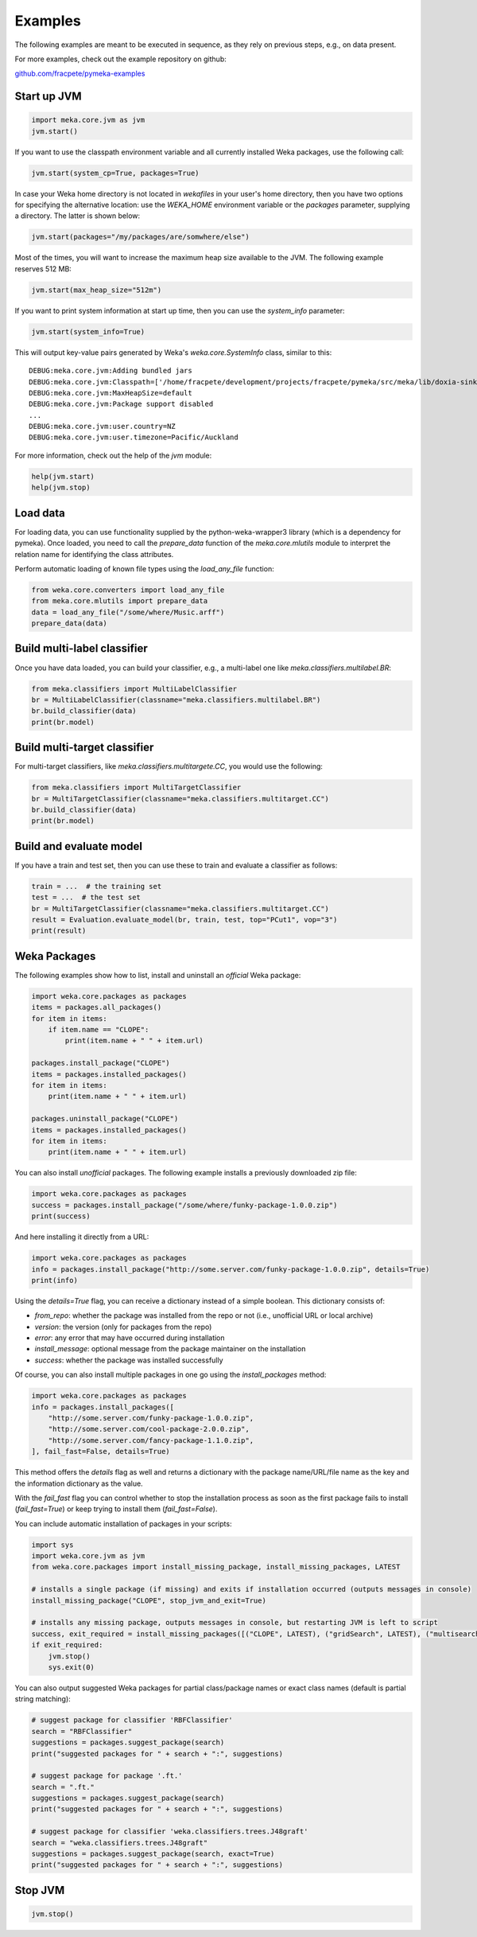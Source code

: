 Examples
========

The following examples are meant to be executed in sequence, as they rely on previous steps,
e.g., on data present.

For more examples, check out the example repository on github:

`github.com/fracpete/pymeka-examples <https://github.com/fracpete/pymeka-examples>`__



Start up JVM
------------

.. code-block:: python

   import meka.core.jvm as jvm
   jvm.start()

If you want to use the classpath environment variable and all currently installed Weka packages,
use the following call:

.. code-block:: python

   jvm.start(system_cp=True, packages=True)

In case your Weka home directory is not located in `wekafiles` in your user's home directory,
then you have two options for specifying the alternative location: use the `WEKA_HOME` environment
variable or the `packages` parameter, supplying a directory. The latter is shown below:

.. code-block:: python

   jvm.start(packages="/my/packages/are/somwhere/else")

Most of the times, you will want to increase the maximum heap size available to the JVM.
The following example reserves 512 MB:

.. code-block:: python

   jvm.start(max_heap_size="512m")

If you want to print system information at start up time, then you can use the `system_info`
parameter:

.. code-block:: python

   jvm.start(system_info=True)

This will output key-value pairs generated by Weka's `weka.core.SystemInfo` class,
similar to this::

   DEBUG:meka.core.jvm:Adding bundled jars
   DEBUG:meka.core.jvm:Classpath=['/home/fracpete/development/projects/fracpete/pymeka/src/meka/lib/doxia-sink-api-1.0.jar', '/home/fracpete/development/projects/fracpete/pymeka/src/meka/lib/native_system-java-1.1.jar', '/home/fracpete/development/projects/fracpete/pymeka/src/meka/lib/netlib-native_ref-win-x86_64-1.1-natives.jar', '/home/fracpete/development/projects/fracpete/pymeka/src/meka/lib/txw2-2.3.5.jar', '/home/fracpete/development/projects/fracpete/pymeka/src/meka/lib/bmad-2.4.jar', '/home/fracpete/development/projects/fracpete/pymeka/src/meka/lib/markdownj-core-0.4.jar', '/home/fracpete/development/projects/fracpete/pymeka/src/meka/lib/meka-1.9.8.jar', '/home/fracpete/development/projects/fracpete/pymeka/src/meka/lib/netlib-native_ref-osx-x86_64-1.1-natives.jar', '/home/fracpete/development/projects/fracpete/pymeka/src/meka/lib/fcms-widgets-0.0.22.jar', '/home/fracpete/development/projects/fracpete/pymeka/src/meka/lib/netlib-native_ref-linux-x86_64-1.1-natives.jar', '/home/fracpete/development/projects/fracpete/pymeka/src/meka/lib/plexus-container-default-1.0-alpha-9-stable-1.jar', '/home/fracpete/development/projects/fracpete/pymeka/src/meka/lib/java-cup-runtime-11b-20160615.jar', '/home/fracpete/development/projects/fracpete/pymeka/src/meka/lib/jakarta.activation-1.2.2.jar', '/home/fracpete/development/projects/fracpete/pymeka/src/meka/lib/jakarta.activation-api-1.2.2.jar', '/home/fracpete/development/projects/fracpete/pymeka/src/meka/lib/maven-profile-2.0.9.jar', '/home/fracpete/development/projects/fracpete/pymeka/src/meka/lib/multisearch-weka-package-2021.2.17.jar', '/home/fracpete/development/projects/fracpete/pymeka/src/meka/lib/autoencoder-0.1.jar', '/home/fracpete/development/projects/fracpete/pymeka/src/meka/lib/netlib-native_ref-linux-armhf-1.1-natives.jar', '/home/fracpete/development/projects/fracpete/pymeka/src/meka/lib/maven-artifact-2.0.9.jar', '/home/fracpete/development/projects/fracpete/pymeka/src/meka/lib/netlib-native_system-win-i686-1.1-natives.jar', '/home/fracpete/development/projects/fracpete/pymeka/src/meka/lib/maven-settings-2.0.9.jar', '/home/fracpete/development/projects/fracpete/pymeka/src/meka/lib/flatlaf-3.4.jar', '/home/fracpete/development/projects/fracpete/pymeka/src/meka/lib/ejml-0.22.jar', '/home/fracpete/development/projects/fracpete/pymeka/src/meka/lib/weka-dev-3.9.6.jar', '/home/fracpete/development/projects/fracpete/pymeka/src/meka/lib/scala-library-2.10.2.jar', '/home/fracpete/development/projects/fracpete/pymeka/src/meka/lib/plexus-utils-3.0.jar', '/home/fracpete/development/projects/fracpete/pymeka/src/meka/lib/jfilechooser-bookmarks-0.1.9.jar', '/home/fracpete/development/projects/fracpete/pymeka/src/meka/lib/mst-4.0.jar', '/home/fracpete/development/projects/fracpete/pymeka/src/meka/lib/netlib-native_system-linux-x86_64-1.1-natives.jar', '/home/fracpete/development/projects/fracpete/pymeka/src/meka/lib/netlib-native_system-linux-armhf-1.1-natives.jar', '/home/fracpete/development/projects/fracpete/pymeka/src/meka/lib/jakarta.xml.bind-api-2.3.3.jar', '/home/fracpete/development/projects/fracpete/pymeka/src/meka/lib/arpack_combined_all-0.1.jar', '/home/fracpete/development/projects/fracpete/pymeka/src/meka/lib/jaxb-runtime-2.3.5.jar', '/home/fracpete/development/projects/fracpete/pymeka/src/meka/lib/meka-1.9.8-examples.jar', '/home/fracpete/development/projects/fracpete/pymeka/src/meka/lib/jama-1.0.3.jar', '/home/fracpete/development/projects/fracpete/pymeka/src/meka/lib/maven-reporting-api-2.0.9.jar', '/home/fracpete/development/projects/fracpete/pymeka/src/meka/lib/istack-commons-runtime-3.0.12.jar', '/home/fracpete/development/projects/fracpete/pymeka/src/meka/lib/jcommon-1.0.16.jar', '/home/fracpete/development/projects/fracpete/pymeka/src/meka/lib/netlib-native_ref-win-i686-1.1-natives.jar', '/home/fracpete/development/projects/fracpete/pymeka/src/meka/lib/simple-directory-chooser-0.0.3.jar', '/home/fracpete/development/projects/fracpete/pymeka/src/meka/lib/maven-repository-metadata-2.0.9.jar', '/home/fracpete/development/projects/fracpete/pymeka/src/meka/lib/mulan-1.4.0.jar', '/home/fracpete/development/projects/fracpete/pymeka/src/meka/lib/scala-swing-2.10.2.jar', '/home/fracpete/development/projects/fracpete/pymeka/src/meka/lib/classworlds-1.1-alpha-2.jar', '/home/fracpete/development/projects/fracpete/pymeka/src/meka/lib/maven-model-2.0.9.jar', '/home/fracpete/development/projects/fracpete/pymeka/src/meka/lib/rsyntaxtextarea-2.6.1.jar', '/home/fracpete/development/projects/fracpete/pymeka/src/meka/lib/jniloader-1.1.jar', '/home/fracpete/development/projects/fracpete/pymeka/src/meka/lib/wagon-provider-api-1.0-beta-2.jar', '/home/fracpete/development/projects/fracpete/pymeka/src/meka/lib/jclipboardhelper-0.1.2.jar', '/home/fracpete/development/projects/fracpete/pymeka/src/meka/lib/jfreechart-1.0.13.jar', '/home/fracpete/development/projects/fracpete/pymeka/src/meka/lib/scalatest-maven-plugin-1.0-M2.jar', '/home/fracpete/development/projects/fracpete/pymeka/src/meka/lib/maven-plugin-registry-2.0.9.jar', '/home/fracpete/development/projects/fracpete/pymeka/src/meka/lib/mtj-1.0.4.jar', '/home/fracpete/development/projects/fracpete/pymeka/src/meka/lib/trove4j-3.0.3.jar', '/home/fracpete/development/projects/fracpete/pymeka/src/meka/lib/junit-3.8.1.jar', '/home/fracpete/development/projects/fracpete/pymeka/src/meka/lib/jshell-scripting-0.1.2.jar', '/home/fracpete/development/projects/fracpete/pymeka/src/meka/lib/netlib-java-1.1.jar', '/home/fracpete/development/projects/fracpete/pymeka/src/meka/lib/commons-lang3-3.7.jar', '/home/fracpete/development/projects/fracpete/pymeka/src/meka/lib/netlib-native_ref-linux-i686-1.1-natives.jar', '/home/fracpete/development/projects/fracpete/pymeka/src/meka/lib/maven-plugin-api-2.0.9.jar', '/home/fracpete/development/projects/fracpete/pymeka/src/meka/lib/processoutput4j-0.0.9.jar', '/home/fracpete/development/projects/fracpete/pymeka/src/meka/lib/java-cup-11b-20160615.jar', '/home/fracpete/development/projects/fracpete/pymeka/src/meka/lib/netlib-native_system-osx-x86_64-1.1-natives.jar', '/home/fracpete/development/projects/fracpete/pymeka/src/meka/lib/maven-artifact-manager-2.0.9.jar', '/home/fracpete/development/projects/fracpete/pymeka/src/meka/lib/bounce-0.18.jar', '/home/fracpete/development/projects/fracpete/pymeka/src/meka/lib/maven-project-2.0.9.jar', '/home/fracpete/development/projects/fracpete/pymeka/src/meka/lib/core-1.1.jar', '/home/fracpete/development/projects/fracpete/pymeka/src/meka/lib/netlib-native_system-win-x86_64-1.1-natives.jar', '/home/fracpete/development/projects/fracpete/pymeka/src/meka/lib/netlib-native_system-linux-i686-1.1-natives.jar', '/home/fracpete/development/projects/fracpete/pymeka/src/meka/lib/native_ref-java-1.1.jar']
   DEBUG:meka.core.jvm:MaxHeapSize=default
   DEBUG:meka.core.jvm:Package support disabled
   ...
   DEBUG:meka.core.jvm:user.country=NZ
   DEBUG:meka.core.jvm:user.timezone=Pacific/Auckland

For more information, check out the help of the `jvm` module:

.. code-block:: python

   help(jvm.start)
   help(jvm.stop)


Load data
---------

For loading data, you can use functionality supplied by the python-weka-wrapper3 library (which is a dependency
for pymeka). Once loaded, you need to call the `prepare_data` function of the `meka.core.mlutils` module to
interpret the relation name for identifying the class attributes.

Perform automatic loading of known file types using the `load_any_file` function:

.. code-block:: python

   from weka.core.converters import load_any_file
   from meka.core.mlutils import prepare_data
   data = load_any_file("/some/where/Music.arff")
   prepare_data(data)


Build multi-label classifier
----------------------------

Once you have data loaded, you can build your classifier, e.g., a multi-label one like `meka.classifiers.multilabel.BR`:

.. code-block:: python

   from meka.classifiers import MultiLabelClassifier
   br = MultiLabelClassifier(classname="meka.classifiers.multilabel.BR")
   br.build_classifier(data)
   print(br.model)


Build multi-target classifier
-----------------------------

For multi-target classifiers, like `meka.classifiers.multitargete.CC`, you would use the following:

.. code-block:: python

   from meka.classifiers import MultiTargetClassifier
   br = MultiTargetClassifier(classname="meka.classifiers.multitarget.CC")
   br.build_classifier(data)
   print(br.model)


Build and evaluate model
------------------------

If you have a train and test set, then you can use these to train and evaluate a classifier as follows:

.. code-block:: python

   train = ...  # the training set
   test = ...  # the test set
   br = MultiTargetClassifier(classname="meka.classifiers.multitarget.CC")
   result = Evaluation.evaluate_model(br, train, test, top="PCut1", vop="3")
   print(result)



Weka Packages
-------------

The following examples show how to list, install and uninstall an *official* Weka package:

.. code-block:: python

   import weka.core.packages as packages
   items = packages.all_packages()
   for item in items:
       if item.name == "CLOPE":
           print(item.name + " " + item.url)

   packages.install_package("CLOPE")
   items = packages.installed_packages()
   for item in items:
       print(item.name + " " + item.url)

   packages.uninstall_package("CLOPE")
   items = packages.installed_packages()
   for item in items:
       print(item.name + " " + item.url)

You can also install *unofficial* packages. The following example installs a previously downloaded zip file:

.. code-block:: python

   import weka.core.packages as packages
   success = packages.install_package("/some/where/funky-package-1.0.0.zip")
   print(success)

And here installing it directly from a URL:

.. code-block:: python

   import weka.core.packages as packages
   info = packages.install_package("http://some.server.com/funky-package-1.0.0.zip", details=True)
   print(info)

Using the `details=True` flag, you can receive a dictionary instead of a simple boolean.
This dictionary consists of:

* `from_repo`: whether the package was installed from the repo or not (i.e., unofficial URL or local archive)
* `version`: the version (only for packages from the repo)
* `error`: any error that may have occurred during installation
* `install_message`: optional message from the package maintainer on the installation
* `success`: whether the package was installed successfully

Of course, you can also install multiple packages in one go using the
`install_packages` method:

.. code-block:: python

   import weka.core.packages as packages
   info = packages.install_packages([
       "http://some.server.com/funky-package-1.0.0.zip",
       "http://some.server.com/cool-package-2.0.0.zip",
       "http://some.server.com/fancy-package-1.1.0.zip",
   ], fail_fast=False, details=True)

This method offers the `details` flag as well and returns a dictionary with
the package name/URL/file name as the key and the information dictionary as
the value.

With the `fail_fast` flag you can control whether to stop the installation process
as soon as the first package fails to install (`fail_fast=True`) or keep trying to
install them (`fail_fast=False`).

You can include automatic installation of packages in your scripts:

.. code-block:: python

   import sys
   import weka.core.jvm as jvm
   from weka.core.packages import install_missing_package, install_missing_packages, LATEST

   # installs a single package (if missing) and exits if installation occurred (outputs messages in console)
   install_missing_package("CLOPE", stop_jvm_and_exit=True)

   # installs any missing package, outputs messages in console, but restarting JVM is left to script
   success, exit_required = install_missing_packages([("CLOPE", LATEST), ("gridSearch", LATEST), ("multisearch", LATEST)])
   if exit_required:
       jvm.stop()
       sys.exit(0)


You can also output suggested Weka packages for partial class/package names or exact class names (default is partial
string matching):

.. code-block:: python

   # suggest package for classifier 'RBFClassifier'
   search = "RBFClassifier"
   suggestions = packages.suggest_package(search)
   print("suggested packages for " + search + ":", suggestions)

   # suggest package for package '.ft.'
   search = ".ft."
   suggestions = packages.suggest_package(search)
   print("suggested packages for " + search + ":", suggestions)

   # suggest package for classifier 'weka.classifiers.trees.J48graft'
   search = "weka.classifiers.trees.J48graft"
   suggestions = packages.suggest_package(search, exact=True)
   print("suggested packages for " + search + ":", suggestions)



Stop JVM
--------

.. code-block:: python

   jvm.stop()
